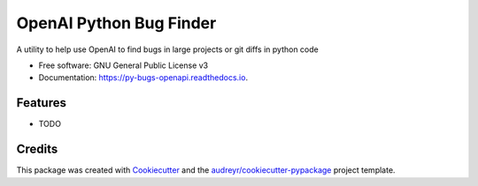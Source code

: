 ========================
OpenAI Python Bug Finder
========================


.. image:: https://img.shields.io/pypi/v/py_bugs_openapi.svg
        :target: https://pypi.python.org/pypi/py_bugs_openapi

.. image:: https://img.shields.io/travis/valmikirao/py_bugs_openapi.svg
        :target: https://travis-ci.com/valmikirao/py_bugs_openapi

.. image:: https://readthedocs.org/projects/py-bugs-openapi/badge/?version=latest
        :target: https://py-bugs-openapi.readthedocs.io/en/latest/?version=latest
        :alt: Documentation Status


.. image:: https://pyup.io/repos/github/valmikirao/py_bugs_openapi/shield.svg
     :target: https://pyup.io/repos/github/valmikirao/py_bugs_openapi/
     :alt: Updates



A utility to help use OpenAI to find bugs in large projects or git diffs in python code


* Free software: GNU General Public License v3
* Documentation: https://py-bugs-openapi.readthedocs.io.


Features
--------

* TODO

Credits
-------

This package was created with Cookiecutter_ and the `audreyr/cookiecutter-pypackage`_ project template.

.. _Cookiecutter: https://github.com/audreyr/cookiecutter
.. _`audreyr/cookiecutter-pypackage`: https://github.com/audreyr/cookiecutter-pypackage
